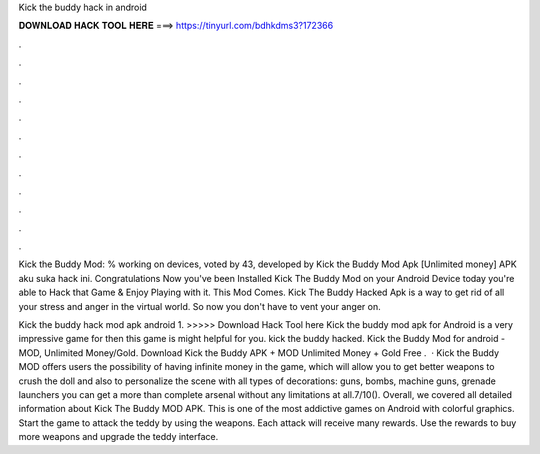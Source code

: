 Kick the buddy hack in android



𝐃𝐎𝐖𝐍𝐋𝐎𝐀𝐃 𝐇𝐀𝐂𝐊 𝐓𝐎𝐎𝐋 𝐇𝐄𝐑𝐄 ===> https://tinyurl.com/bdhkdms3?172366



.



.



.



.



.



.



.



.



.



.



.



.

Kick the Buddy Mod: % working on devices, voted by 43, developed by Kick the Buddy Mod Apk [Unlimited money] APK aku suka hack ini. Congratulations Now you've been Installed Kick The Buddy Mod on your Android Device today you're able to Hack that Game & Enjoy Playing with it. This Mod Comes. Kick The Buddy Hacked Apk is a way to get rid of all your stress and anger in the virtual world. So now you don't have to vent your anger on.

Kick the buddy hack mod apk android 1. >>>>> Download Hack Tool here Kick the buddy mod apk for Android is a very impressive game for then this game is might helpful for you. kick the buddy hacked. Kick the Buddy Mod for android - MOD, Unlimited Money/Gold. Download Kick the Buddy APK + MOD Unlimited Money + Gold Free .  · Kick the Buddy MOD offers users the possibility of having infinite money in the game, which will allow you to get better weapons to crush the doll and also to personalize the scene with all types of decorations: guns, bombs, machine guns, grenade launchers you can get a more than complete arsenal without any limitations at all.7/10(). Overall, we covered all detailed information about Kick The Buddy MOD APK. This is one of the most addictive games on Android with colorful graphics. Start the game to attack the teddy by using the weapons. Each attack will receive many rewards. Use the rewards to buy more weapons and upgrade the teddy interface.
